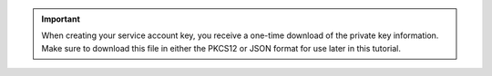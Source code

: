 .. important::

   When creating your service account key, you receive a one-time
   download of the private key information. Make sure to download this
   file in either the PKCS12 or JSON format for use later in this
   tutorial.